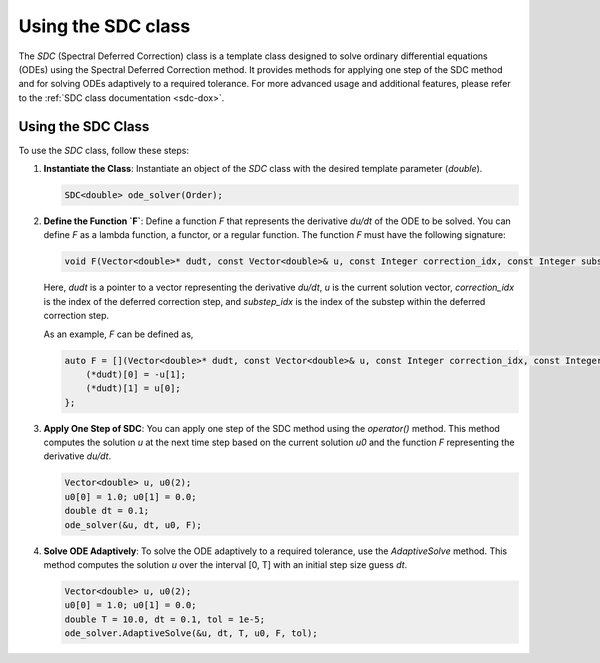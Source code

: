.. _tutorial-sdc:

Using the SDC class
===================

The `SDC` (Spectral Deferred Correction) class is a template class designed to solve ordinary differential equations (ODEs) using the Spectral Deferred Correction method.
It provides methods for applying one step of the SDC method and for solving ODEs adaptively to a required tolerance.
For more advanced usage and additional features, please refer to the :ref:`SDC class documentation <sdc-dox>`.

Using the SDC Class
--------------------
To use the `SDC` class, follow these steps:

1. **Instantiate the Class**: Instantiate an object of the `SDC` class with the desired template parameter (`double`).

   .. code-block:: cpp

      SDC<double> ode_solver(Order);

2. **Define the Function `F`**:
   Define a function `F` that represents the derivative `du/dt` of the ODE to be solved. You can define `F` as a lambda function, a functor, or a regular function. The function `F` must have the following signature:

   .. code-block:: cpp

      void F(Vector<double>* dudt, const Vector<double>& u, const Integer correction_idx, const Integer substep_idx);

   Here, `dudt` is a pointer to a vector representing the derivative `du/dt`, `u` is the current solution vector, `correction_idx` is the index of the deferred correction step, and `substep_idx` is the index of the substep within the deferred correction step.

   As an example, `F` can be defined as,

   .. code-block:: cpp

      auto F = [](Vector<double>* dudt, const Vector<double>& u, const Integer correction_idx, const Integer substep_idx) {
          (*dudt)[0] = -u[1];
          (*dudt)[1] = u[0];
      };

3. **Apply One Step of SDC**:
   You can apply one step of the SDC method using the `operator()` method. This method computes the solution `u` at the next time step based on the current solution `u0` and the function `F` representing the derivative `du/dt`.

   .. code-block:: cpp

      Vector<double> u, u0(2);
      u0[0] = 1.0; u0[1] = 0.0;
      double dt = 0.1;
      ode_solver(&u, dt, u0, F);

4. **Solve ODE Adaptively**:
   To solve the ODE adaptively to a required tolerance, use the `AdaptiveSolve` method. This method computes the solution `u` over the interval [0, T] with an initial step size guess `dt`.

   .. code-block:: cpp

      Vector<double> u, u0(2);
      u0[0] = 1.0; u0[1] = 0.0;
      double T = 10.0, dt = 0.1, tol = 1e-5;
      ode_solver.AdaptiveSolve(&u, dt, T, u0, F, tol);

